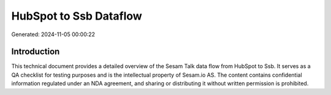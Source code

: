 =======================
HubSpot to Ssb Dataflow
=======================

Generated: 2024-11-05 00:00:22

Introduction
------------

This technical document provides a detailed overview of the Sesam Talk data flow from HubSpot to Ssb. It serves as a QA checklist for testing purposes and is the intellectual property of Sesam.io AS. The content contains confidential information regulated under an NDA agreement, and sharing or distributing it without written permission is prohibited.
